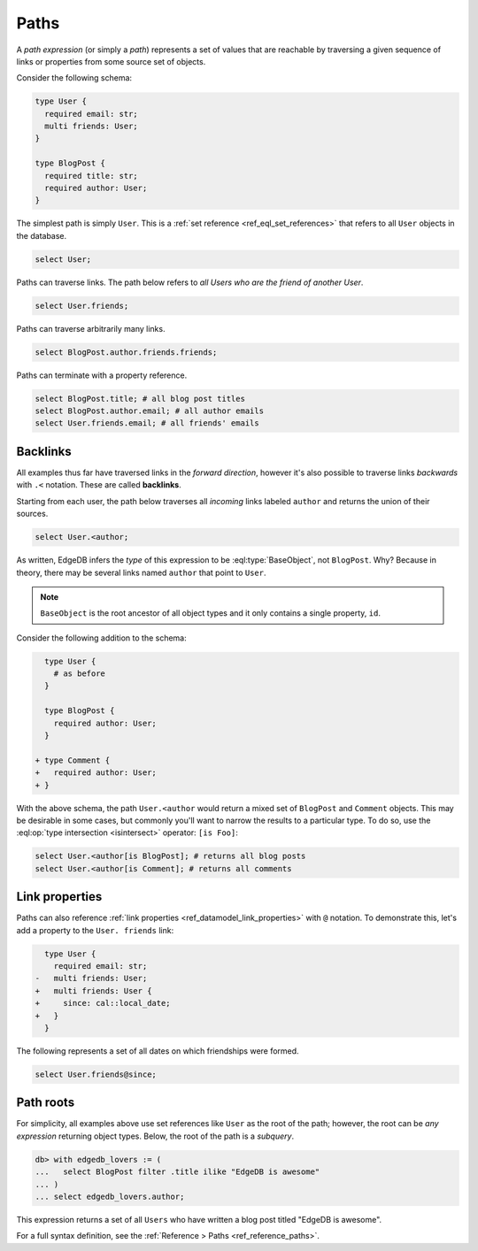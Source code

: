 .. _ref_eql_paths:

=====
Paths
=====


A *path expression* (or simply a *path*) represents a set of values that are
reachable by traversing a given sequence of links or properties from some
source set of objects.

Consider the following schema:

.. code-block:: sdl
  :version-lt: 3.0

  type User {
    required property email -> str;
    multi link friends -> User;
  }

  type BlogPost {
    required property title -> str;
    required link author -> User;
  }


.. code-block:: sdl

  type User {
    required email: str;
    multi friends: User;
  }

  type BlogPost {
    required title: str;
    required author: User;
  }

The simplest path is simply ``User``. This is a :ref:`set reference
<ref_eql_set_references>` that refers to all ``User`` objects in the database.

.. code-block:: edgeql

  select User;

Paths can traverse links. The path below refers to *all Users who are the
friend of another User*.

.. code-block:: edgeql

  select User.friends;

Paths can traverse arbitrarily many links.

.. code-block:: edgeql

  select BlogPost.author.friends.friends;

Paths can terminate with a property reference.

.. code-block:: edgeql

  select BlogPost.title; # all blog post titles
  select BlogPost.author.email; # all author emails
  select User.friends.email; # all friends' emails

.. _ref_eql_paths_backlinks:

Backlinks
---------

All examples thus far have traversed links in the *forward direction*, however
it's also possible to traverse links *backwards* with ``.<`` notation. These
are called **backlinks**.

Starting from each user, the path below traverses all *incoming* links labeled
``author`` and returns the union of their sources.

.. code-block:: edgeql

  select User.<author;

As written, EdgeDB infers the *type* of this expression to be
:eql:type:`BaseObject`, not ``BlogPost``. Why? Because in theory, there may be
several links named ``author`` that point to ``User``.

.. note::
  ``BaseObject`` is the root ancestor of all object types and it only contains
  a single property, ``id``.

Consider the following addition to the schema:

.. code-block:: sdl-diff
  :version-lt: 3.0

    type User {
      # as before
    }

    type BlogPost {
      required link author -> User;
    }

  + type Comment {
  +   required link author -> User;
  + }


.. code-block:: sdl-diff

    type User {
      # as before
    }

    type BlogPost {
      required author: User;
    }

  + type Comment {
  +   required author: User;
  + }

With the above schema, the path ``User.<author`` would return a mixed set of
``BlogPost`` and ``Comment`` objects. This may be desirable in some cases, but
commonly you'll want to narrow the results to a particular type. To do so, use
the :eql:op:`type intersection <isintersect>` operator: ``[is Foo]``:

.. code-block:: edgeql

    select User.<author[is BlogPost]; # returns all blog posts
    select User.<author[is Comment]; # returns all comments


.. _ref_eql_paths_link_props:

Link properties
---------------

Paths can also reference :ref:`link properties <ref_datamodel_link_properties>`
with ``@`` notation. To demonstrate this, let's add a property to the ``User.
friends`` link:

.. code-block:: sdl-diff
  :version-lt: 3.0

    type User {
      required property email -> str;
  -   multi link friends -> User;
  +   multi link friends -> User {
  +     property since -> cal::local_date;
  +   }
    }


.. code-block:: sdl-diff

    type User {
      required email: str;
  -   multi friends: User;
  +   multi friends: User {
  +     since: cal::local_date;
  +   }
    }

The following represents a set of all dates on which friendships were formed.

.. code-block:: edgeql

  select User.friends@since;

Path roots
----------

For simplicity, all examples above use set references like ``User`` as the root
of the path; however, the root can be *any expression* returning object types.
Below, the root of the path is a *subquery*.

.. code-block:: edgeql-repl

  db> with edgedb_lovers := (
  ...   select BlogPost filter .title ilike "EdgeDB is awesome"
  ... )
  ... select edgedb_lovers.author;

This expression returns a set of all ``Users`` who have written a blog post
titled "EdgeDB is awesome".

For a full syntax definition, see the :ref:`Reference > Paths
<ref_reference_paths>`.
